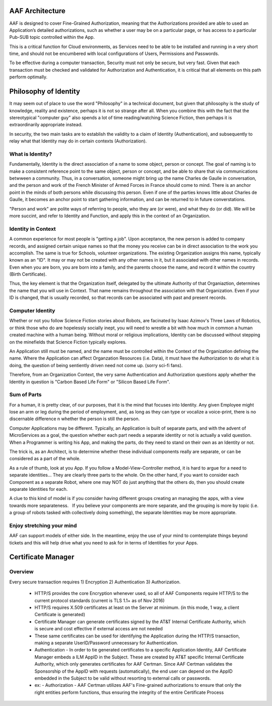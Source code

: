 .. This work is licensed under a Creative Commons Attribution 4.0 International License.
.. http://creativecommons.org/licenses/by/4.0

AAF Architecture
================
AAF is designed to cover Fine-Grained Authorization, meaning that the Authorizations provided are able to used an Application’s detailed authorizations, such as whether a user may be on a particular page, or has access to a particular Pub-SUB topic controlled within the App.

This is a critical function for Cloud environments, as Services need to be able to be installed and running in a very short time, and should not be encumbered with local configurations of Users, Permissions and Passwords.

To be effective during a computer transaction, Security must not only be secure, but very fast. Given that each transaction must be checked and validated for Authorization and Authentication, it is critical that all elements on this path perform optimally.

|image0|

.. |image0| image:: images/aaf-hl-object-model.png
   :height: 600px
   :width: 800px

Philosophy of Identity
======================

It may seem out of place to use the word "Philosophy" in a technical document, but given that philosophy is the study of knowledge, reality and existence, perhaps it is not so strange after all.  When you combine this with the fact that the stereotypical "computer guy" also spends a lot of time reading/watching Science Fiction, then perhaps it is extraordinarily appropriate instead.

In security, the two main tasks are to establish the validity to a claim of Identity (Authentication), and subsequently to relay what that Identity may do in certain contexts (Authorization).

What is Identity?
-----------------

Fundamentally, Identity is the direct association of a name to some object, person or concept.  The goal of naming is to make a consistent reference point to the same object, person or concept, and be able to share that via communications betwween a community.  Thus, in a conversation, someone might bring up the name Charles de Gaulle in conversation, and the person and work of the French Minister of Armed Forces in France should come to mind.  There is an anchor point in the minds of both persons while discussing this person.  Even if one of the parties knows little about Charles de Gaulle, it becomes an anchor point to start gathering information, and can be returned to in future converstations.

"Person and work" are polite ways of referring to people, who they are (or were), and what they do (or did).  We will be more succint, and refer to Identity and Function, and apply this in the context of an Organization.

Identity in Context
-------------------

A common experience for most people is "getting a job".  Upon acceptance, the new person is added to company records, and assigned certain unique names so that the money you receive can be in direct association to the work you accomplish.  The same is true for Schools, volunteer organizations.  The existing Organization assigns this name, typically known as an "ID".  It may or may not be created with any other names in it, but it associated with other names in records.  Even when you are born, you are born into a family, and the parents choose the name, and record it within the country (Birth Certificate).  

Thus, the key element is that the Organization itself, delegated by the ultimate Authority of that Organiaztion, determines the name that you will use in Context.  That name remains throughout the association with that Organization.  Even if your ID is changed, that is usually recorded, so that records can be associated with past and present records.

Computer Identity
-----------------

Whether or not you follow Science Fiction stories about Robots, are facinated by Isaac Azimov's Three Laws of Robotics, or think those who do are hopelessly socially inept, you will need to wrestle a bit with how much in common a human created machine with a human being.  Without moral or religious implications, Identity can be discussed without stepping on the minefields that Science Fiction typically explores.

An Application still must be named, and the name must be controlled within the Context of the Organization defining the name.  Where the Application can affect Organzation Resources (i.e. Data), it must have the Authorization to do what it is doing, the question of being sentiently driven need not come up.  (sorry sci-fi fans).

Therefore, from an Organization Context, the very same Authentication and Authorization questions apply whether the Identity in question is "Carbon Based Life Form" or "Silicon Based Life Form".

Sum of Parts
------------

For a human, it is pretty clear, of our purposes, that it is the mind that focuses into Identity.  Any given Employee might lose an arm or leg during the period of employment, and, as long as they can type or vocalize a voice-print, there is no discernable difference 
n whether the person is still the person.

Computer Applications may be different.  Typically, an Application is built of separate parts, and with the advent of MicroServices as a goal, the question whether each part needs a separate identity or not is actually a valid question.  When a Programmer is writing his App, and making the parts, do they need to stand on their own as an Identity or not.

The trick is, as an Architect, is to determine whether these individual components really are separate, or can be considered as a part of the whole.

As a rule of thumb, look at you App.  If you follow a Model-View-Controller method, it is hard to argue for a need to separate identities... They are clearly three parts to the whole. On the other hand, if you want to consider each Component as a separate Robot, where one may NOT do just anything that the others do, then you should create separate Identities for each.  

A clue to this kind of model is if you consider having different groups creating an managing the apps, with a view towards more separateness.   If you believe your components are more separate, and the grouping is more by topic (i.e. a group of robots tasked with collectively doing something), the separate Identities may be more appropriate.

Enjoy stretching your mind
--------------------------

AAF can support models of either side.  In the meantime, enjoy the use of your mind to comtemplate things beyond tickets and this will help drive what you need to ask for in terms of Identities for your Apps.

Certificate Manager
===================

Overview
--------
Every secure transaction requires 1) Encryption 2) Authentication 3) Authorization.  

 - HTTP/S provides the core Encryption whenever used, so all of AAF Components require HTTP/S to the current protocol standards (current is TLS 1.1+ as of Nov 2016)
 - HTTP/S requires X.509 certificates at least on the Server at minimum. (in this mode, 1 way, a client Certificate is generated)
 - Certificate Manager can generate certificates signed by the AT&T Internal Certificate Authority, which is secure and cost effective if external access are not needed
 - These same certificates can be used for identifying the Application during the HTTP/S transaction, making a separate UserID/Password unnecessary for Authentication.
 - Authentication - In order to tie generated certificates to a specific Application Identity, AAF Certificate Manager embeds a ILM AppID in the Subject.  These are created by AT&T specific Internal Certificate Authority, which only generates certificates for AAF Certman.  Since AAF Certman validates the Sponsorship of the AppID with requests (automatically), the end user can depend on the AppID embedded in the Subject to be valid without resorting to external calls or passwords.

 - ex:
   - Authorization - AAF Certman utilizes AAF's Fine-grained authorizations to ensure that only the right entities perform functions, thus ensuring the integrity of the entire Certificate Process

|image1|

.. |image1| image:: images/aaf-cm.png
   :height: 768px
   :width: 1024px
